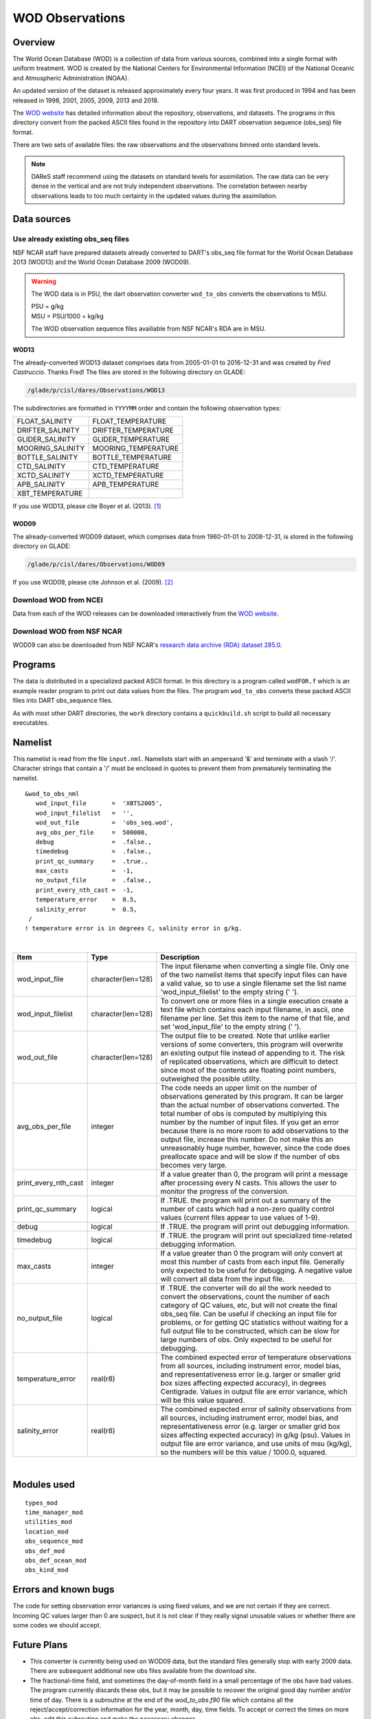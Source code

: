 WOD Observations
================

Overview
--------

The World Ocean Database (WOD) is a collection of data from various sources,
combined into a single format with uniform treatment. WOD is created by the 
National Centers for Environmental Information (NCEI) of the National Oceanic
and Atmospheric Administration (NOAA).

An updated version of the dataset is released approximately every four years.
It was first produced in 1994 and has been released in 1998, 2001, 2005, 2009,
2013 and 2018.

The `WOD website <https://www.ncei.noaa.gov/products/world-ocean-atlas>`__ has
detailed information about the repository, observations, and datasets. The
programs in this directory convert from the packed ASCII files found in the
repository into DART observation sequence (obs_seq) file format.

There are two sets of available files: the raw observations and the
observations binned onto standard levels.

.. note::

   DAReS staff recommend using the datasets on standard levels for
   assimilation. The raw data can be very dense in the vertical and are not
   truly independent observations. The correlation between nearby observations
   leads to too much certainty in the updated values during the assimilation.

Data sources
------------

Use already existing obs_seq files
^^^^^^^^^^^^^^^^^^^^^^^^^^^^^^^^^^

NSF NCAR staff have prepared datasets already converted to DART's obs_seq file 
format for the World Ocean Database 2013 (WOD13) and the World Ocean Database
2009 (WOD09).

.. Warning::  

   The WOD data is in PSU, the dart observation converter ``wod_to_obs`` converts the observations to MSU.
 
   | PSU = g/kg
   | MSU = PSU/1000 = kg/kg
   
   The WOD observation sequence files availiable from NSF NCAR's RDA are in MSU.

WOD13
~~~~~

The already-converted WOD13 dataset comprises data from 2005-01-01 to
2016-12-31 and was created by *Fred Castruccio*. Thanks Fred! The files are
stored in the following directory on GLADE:

.. code-block::

   /glade/p/cisl/dares/Observations/WOD13

The subdirectories are formatted in ``YYYYMM`` order and contain the
following observation types:

+--------------------------------------+--------------------------------------+
| FLOAT_SALINITY                       | FLOAT_TEMPERATURE                    |
+--------------------------------------+--------------------------------------+
| DRIFTER_SALINITY                     | DRIFTER_TEMPERATURE                  |
+--------------------------------------+--------------------------------------+
| GLIDER_SALINITY                      | GLIDER_TEMPERATURE                   |
+--------------------------------------+--------------------------------------+
| MOORING_SALINITY                     | MOORING_TEMPERATURE                  |
+--------------------------------------+--------------------------------------+
| BOTTLE_SALINITY                      | BOTTLE_TEMPERATURE                   |
+--------------------------------------+--------------------------------------+
| CTD_SALINITY                         | CTD_TEMPERATURE                      |
+--------------------------------------+--------------------------------------+
| XCTD_SALINITY                        | XCTD_TEMPERATURE                     |
+--------------------------------------+--------------------------------------+
| APB_SALINITY                         | APB_TEMPERATURE                      |
+--------------------------------------+--------------------------------------+
| XBT_TEMPERATURE                      |                                      |
+--------------------------------------+--------------------------------------+

If you use WOD13, please cite Boyer et al. (2013). [1]_

WOD09
~~~~~

The already-converted WOD09 dataset, which comprises data from 1960-01-01 to
2008-12-31, is stored in the following directory on GLADE:

.. code-block::

   /glade/p/cisl/dares/Observations/WOD09

If you use WOD09, please cite Johnson et al. (2009). [2]_ 

Download WOD from NCEI
^^^^^^^^^^^^^^^^^^^^^^

Data from each of the WOD releases can be downloaded interactively from the 
`WOD website <https://www.ncei.noaa.gov/products/world-ocean-atlas>`__.

Download WOD from NSF NCAR
^^^^^^^^^^^^^^^^^^^^^^^^^^

WOD09 can also be downloaded from NSF NCAR's `research data archive (RDA) dataset 
285.0 <https://rda.ucar.edu/datasets/d285000/>`__.

Programs
--------

The data is distributed in a specialized packed ASCII format. In this directory is a program called ``wodFOR.f`` which
is an example reader program to print out data values from the files. The program ``wod_to_obs`` converts these packed
ASCII files into DART obs_sequence files.

As with most other DART directories, the ``work`` directory contains a ``quickbuild.sh`` script to build all necessary
executables.

Namelist
--------

This namelist is read from the file ``input.nml``. Namelists start with an ampersand '&' and terminate with a slash '/'.
Character strings that contain a '/' must be enclosed in quotes to prevent them from prematurely terminating the
namelist.

::

   &wod_to_obs_nml
      wod_input_file       =  'XBTS2005',
      wod_input_filelist   =  '',
      wod_out_file         =  'obs_seq.wod',
      avg_obs_per_file     =  500000,
      debug                =  .false.,
      timedebug            =  .false.,
      print_qc_summary     =  .true.,
      max_casts            =  -1,
      no_output_file       =  .false.,
      print_every_nth_cast =  -1,
      temperature_error    =  0.5,
      salinity_error       =  0.5, 
    /
   ! temperature error is in degrees C, salinity error in g/kg.

| 

.. container::

   +----------------------+--------------------+------------------------------------------------------------------------+
   | Item                 | Type               | Description                                                            |
   +======================+====================+========================================================================+
   | wod_input_file       | character(len=128) | The input filename when converting a single file. Only one of the two  |
   |                      |                    | namelist items that specify input files can have a valid value, so to  |
   |                      |                    | use a single filename set the list name 'wod_input_filelist' to the    |
   |                      |                    | empty string (' ').                                                    |
   +----------------------+--------------------+------------------------------------------------------------------------+
   | wod_input_filelist   | character(len=128) | To convert one or more files in a single execution create a text file  |
   |                      |                    | which contains each input filename, in ascii, one filename per line.   |
   |                      |                    | Set this item to the name of that file, and set 'wod_input_file' to    |
   |                      |                    | the empty string (' ').                                                |
   +----------------------+--------------------+------------------------------------------------------------------------+
   | wod_out_file         | character(len=128) | The output file to be created. Note that unlike earlier versions of    |
   |                      |                    | some converters, this program will overwrite an existing output file   |
   |                      |                    | instead of appending to it. The risk of replicated observations, which |
   |                      |                    | are difficult to detect since most of the contents are floating point  |
   |                      |                    | numbers, outweighed the possible utility.                              |
   +----------------------+--------------------+------------------------------------------------------------------------+
   | avg_obs_per_file     | integer            | The code needs an upper limit on the number of observations generated  |
   |                      |                    | by this program. It can be larger than the actual number of            |
   |                      |                    | observations converted. The total number of obs is computed by         |
   |                      |                    | multiplying this number by the number of input files. If you get an    |
   |                      |                    | error because there is no more room to add observations to the output  |
   |                      |                    | file, increase this number. Do not make this an unreasonably huge      |
   |                      |                    | number, however, since the code does preallocate space and will be     |
   |                      |                    | slow if the number of obs becomes very large.                          |
   +----------------------+--------------------+------------------------------------------------------------------------+
   | print_every_nth_cast | integer            | If a value greater than 0, the program will print a message after      |
   |                      |                    | processing every N casts. This allows the user to monitor the progress |
   |                      |                    | of the conversion.                                                     |
   +----------------------+--------------------+------------------------------------------------------------------------+
   | print_qc_summary     | logical            | If .TRUE. the program will print out a summary of the number of casts  |
   |                      |                    | which had a non-zero quality control values (current files appear to   |
   |                      |                    | use values of 1-9).                                                    |
   +----------------------+--------------------+------------------------------------------------------------------------+
   | debug                | logical            | If .TRUE. the program will print out debugging information.            |
   +----------------------+--------------------+------------------------------------------------------------------------+
   | timedebug            | logical            | If .TRUE. the program will print out specialized time-related          |
   |                      |                    | debugging information.                                                 |
   +----------------------+--------------------+------------------------------------------------------------------------+
   | max_casts            | integer            | If a value greater than 0 the program will only convert at most this   |
   |                      |                    | number of casts from each input file. Generally only expected to be    |
   |                      |                    | useful for debugging. A negative value will convert all data from the  |
   |                      |                    | input file.                                                            |
   +----------------------+--------------------+------------------------------------------------------------------------+
   | no_output_file       | logical            | If .TRUE. the converter will do all the work needed to convert the     |
   |                      |                    | observations, count the number of each category of QC values, etc, but |
   |                      |                    | will not create the final obs_seq file. Can be useful if checking an   |
   |                      |                    | input file for problems, or for getting QC statistics without waiting  |
   |                      |                    | for a full output file to be constructed, which can be slow for large  |
   |                      |                    | numbers of obs. Only expected to be useful for debugging.              |
   +----------------------+--------------------+------------------------------------------------------------------------+
   | temperature_error    | real(r8)           | The combined expected error of temperature observations from all       |
   |                      |                    | sources, including instrument error, model bias, and                   |
   |                      |                    | representativeness error (e.g. larger or smaller grid box sizes        |
   |                      |                    | affecting expected accuracy), in degrees Centigrade. Values in output  |
   |                      |                    | file are error variance, which will be this value squared.             |
   +----------------------+--------------------+------------------------------------------------------------------------+
   | salinity_error       | real(r8)           | The combined expected error of salinity observations from all sources, |
   |                      |                    | including instrument error, model bias, and representativeness error   |
   |                      |                    | (e.g. larger or smaller grid box sizes affecting expected accuracy) in |
   |                      |                    | g/kg (psu). Values in output file are error variance, and use units of |
   |                      |                    | msu (kg/kg), so the numbers will be this value / 1000.0, squared.      |
   +----------------------+--------------------+------------------------------------------------------------------------+

| 

Modules used
------------

::

   types_mod
   time_manager_mod
   utilities_mod
   location_mod
   obs_sequence_mod
   obs_def_mod
   obs_def_ocean_mod
   obs_kind_mod

Errors and known bugs
---------------------

The code for setting observation error variances is using fixed values, and we are not certain if they are correct.
Incoming QC values larger than 0 are suspect, but it is not clear if they really signal unusable values or whether there
are some codes we should accept.

Future Plans
------------

- This converter is currently being used on WOD09 data, but the standard files generally stop with early 2009 data.
  There are subsequent additional new obs files available from the download site.

- The fractional-time field, and sometimes the day-of-month field in a small percentage of the obs have bad values. 
  The program currently discards these obs, but it may be possible to recover the original good day number and/or time of
  day. There is a subroutine at the end of the *wod_to_obs.f90* file which contains all the reject/accept/correction 
  information for the year, month, day, time fields. To accept or correct the times on more obs, edit this subroutine
  and make the necessary changes.

References
----------

.. [1] Boyer, T.P., J. I. Antonov, O. K. Baranova, C. Coleman, H. E. Garcia,
       A. Grodsky, D. R. Johnson, R. A. Locarnini, A. V. Mishonov, T.D.
       O'Brien, C.R. Paver, J.R. Reagan, D. Seidov, I. V. Smolyar, and M. M.
       Zweng, 2013: World Ocean Database 2013, NOAA Atlas NESDIS 72, S.
       Levitus, Ed., A. Mishonov, Technical Ed.; Silver Spring, MD, 209 pp., `doi:10.7289/V5NZ85MT <http://doi.org/10.7289/V5NZ85MT>`_.

.. [2] Johnson, D.R., T.P. Boyer, H.E. Garcia, R.A. Locarnini, O.K. Baranova,
       and M.M. Zweng,  2009. World Ocean Database 2009 Documentation. Edited
       by Sydney Levitus. NODC Internal Report 20, NOAA Printing Office, Silver
       Spring, MD, 175 pp., http://www.nodc.noaa.gov/OC5/WOD09/pr_wod09.html.
